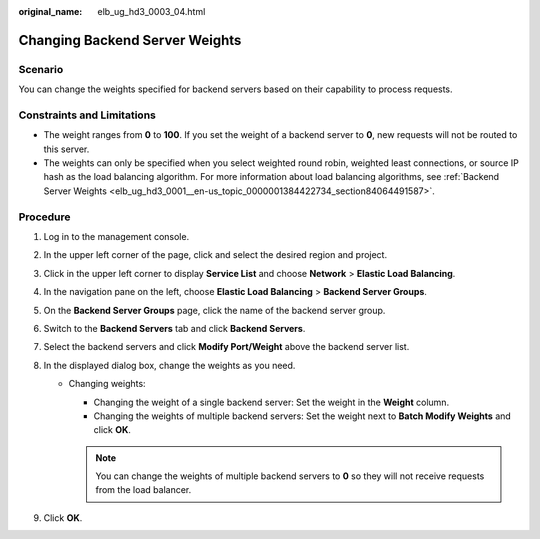 :original_name: elb_ug_hd3_0003_04.html

.. _elb_ug_hd3_0003_04:

Changing Backend Server Weights
===============================

Scenario
--------

You can change the weights specified for backend servers based on their capability to process requests.

Constraints and Limitations
---------------------------

-  The weight ranges from **0** to **100**. If you set the weight of a backend server to **0**, new requests will not be routed to this server.
-  The weights can only be specified when you select weighted round robin, weighted least connections, or source IP hash as the load balancing algorithm. For more information about load balancing algorithms, see :ref:`Backend Server Weights <elb_ug_hd3_0001__en-us_topic_0000001384422734_section84064491587>`.

Procedure
---------

#. Log in to the management console.
#. In the upper left corner of the page, click |image1| and select the desired region and project.
#. Click |image2| in the upper left corner to display **Service List** and choose **Network** > **Elastic Load Balancing**.
#. In the navigation pane on the left, choose **Elastic Load Balancing** > **Backend Server Groups**.
#. On the **Backend Server Groups** page, click the name of the backend server group.
#. Switch to the **Backend Servers** tab and click **Backend Servers**.
#. Select the backend servers and click **Modify Port/Weight** above the backend server list.
#. In the displayed dialog box, change the weights as you need.

   -  Changing weights:

      -  Changing the weight of a single backend server: Set the weight in the **Weight** column.
      -  Changing the weights of multiple backend servers: Set the weight next to **Batch Modify Weights** and click **OK**.

      .. note::

         You can change the weights of multiple backend servers to **0** so they will not receive requests from the load balancer.

#. Click **OK**.

.. |image1| image:: /_static/images/en-us_image_0000001747739624.png
.. |image2| image:: /_static/images/en-us_image_0000001794660485.png
